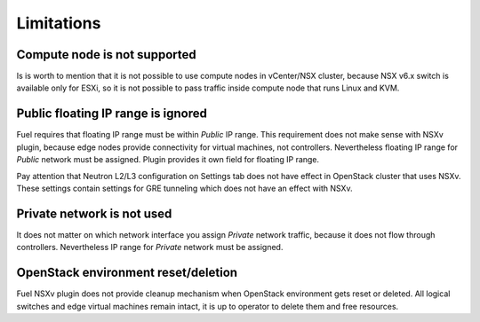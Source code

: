 Limitations
===========

Compute node is not supported
-----------------------------

Is is worth to mention that it is not possible to use compute nodes in
vCenter/NSX cluster, because NSX v6.x switch is available only for ESXi, so it
is not possible to pass traffic inside compute node that runs Linux and KVM.

Public floating IP range is ignored
-----------------------------------

Fuel requires that floating IP range must be within *Public* IP range.  This
requirement does not make sense with NSXv plugin, because edge nodes provide
connectivity for virtual machines, not controllers. Nevertheless floating IP
range for *Public* network must be assigned. Plugin provides it own field for
floating IP range.

.. image:: /image/floating-ip.png
   :scale: 70 %

Pay attention that Neutron L2/L3 configuration on Settings tab does not have
effect in OpenStack cluster that uses NSXv.  These settings contain settings
for GRE tunneling which does not have an effect with NSXv.

Private network is not used
---------------------------

It does not matter on which network interface you assign *Private* network
traffic, because it does not flow through controllers. Nevertheless IP range
for *Private* network must be assigned.

OpenStack environment reset/deletion
------------------------------------

Fuel NSXv plugin does not provide cleanup mechanism when OpenStack environment
gets reset or deleted.  All logical switches and edge virtual machines remain
intact, it is up to operator to delete them and free resources.
